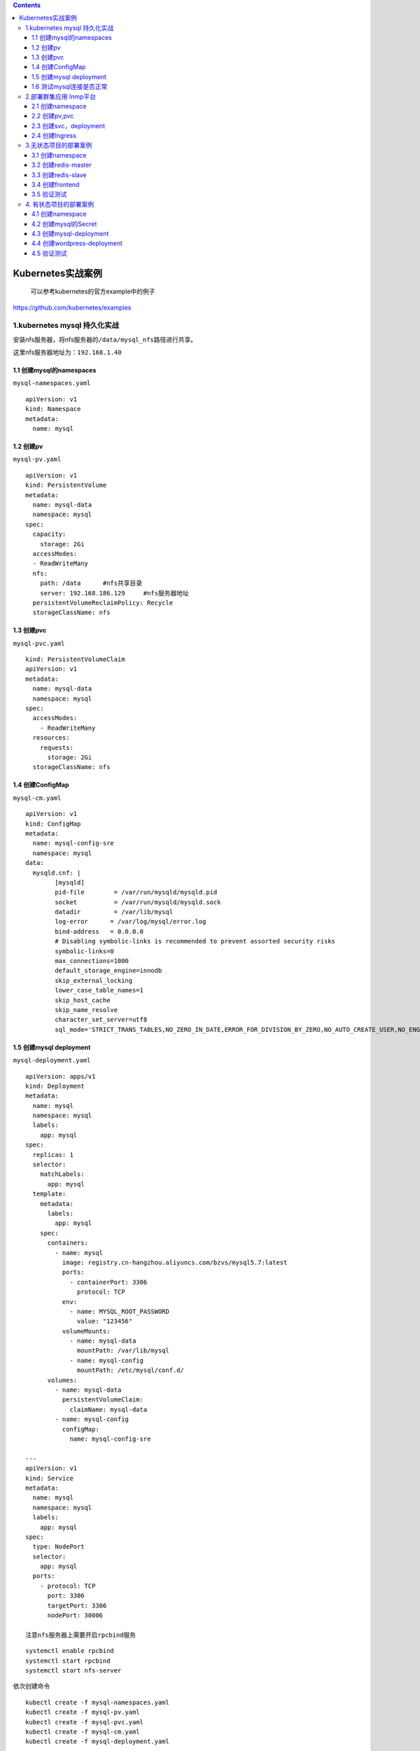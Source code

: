 .. contents::
   :depth: 3
..

Kubernetes实战案例
==================

    可以参考kubernetes的官方example中的例子

https://github.com/kubernetes/examples

1.kubernetes mysql 持久化实战
-----------------------------

安装nfs服务器，将nfs服务器的\ ``/data/mysql_nfs``\ 路径进行共享。

这里nfs服务器地址为：\ ``192.168.1.40``

1.1 创建mysql的namespaces
~~~~~~~~~~~~~~~~~~~~~~~~~

``mysql-namespaces.yaml``

::

    apiVersion: v1
    kind: Namespace
    metadata:
      name: mysql

1.2 创建pv
~~~~~~~~~~

``mysql-pv.yaml``

::

    apiVersion: v1
    kind: PersistentVolume
    metadata:
      name: mysql-data
      namespace: mysql
    spec:
      capacity:
        storage: 2Gi
      accessModes:
      - ReadWriteMany
      nfs:
        path: /data      #nfs共享目录
        server: 192.168.186.129     #nfs服务器地址
      persistentVolumeReclaimPolicy: Recycle
      storageClassName: nfs

1.3 创建pvc
~~~~~~~~~~~

``mysql-pvc.yaml``

::

    kind: PersistentVolumeClaim
    apiVersion: v1
    metadata:
      name: mysql-data
      namespace: mysql
    spec:
      accessModes:
        - ReadWriteMany
      resources:
        requests:
          storage: 2Gi
      storageClassName: nfs

1.4 创建ConfigMap
~~~~~~~~~~~~~~~~~

``mysql-cm.yaml``

::

    apiVersion: v1
    kind: ConfigMap
    metadata:
      name: mysql-config-sre
      namespace: mysql
    data:
      mysqld.cnf: |
            [mysqld]
            pid-file        = /var/run/mysqld/mysqld.pid
            socket          = /var/run/mysqld/mysqld.sock
            datadir         = /var/lib/mysql
            log-error      = /var/log/mysql/error.log
            bind-address   = 0.0.0.0
            # Disabling symbolic-links is recommended to prevent assorted security risks
            symbolic-links=0
            max_connections=1000
            default_storage_engine=innodb
            skip_external_locking
            lower_case_table_names=1
            skip_host_cache
            skip_name_resolve
            character_set_server=utf8
            sql_mode='STRICT_TRANS_TABLES,NO_ZERO_IN_DATE,ERROR_FOR_DIVISION_BY_ZERO,NO_AUTO_CREATE_USER,NO_ENGINE_SUBSTITUTION'

1.5 创建mysql deployment
~~~~~~~~~~~~~~~~~~~~~~~~

``mysql-deployment.yaml``

::

    apiVersion: apps/v1
    kind: Deployment
    metadata:
      name: mysql
      namespace: mysql
      labels:
        app: mysql
    spec:
      replicas: 1
      selector:
        matchLabels:
          app: mysql
      template:
        metadata:
          labels:
            app: mysql
        spec:
          containers:
            - name: mysql
              image: registry.cn-hangzhou.aliyuncs.com/bzvs/mysql5.7:latest
              ports:
                - containerPort: 3306
                  protocol: TCP
              env:
                - name: MYSQL_ROOT_PASSWORD
                  value: "123456"
              volumeMounts:
                - name: mysql-data
                  mountPath: /var/lib/mysql
                - name: mysql-config
                  mountPath: /etc/mysql/conf.d/
          volumes:
            - name: mysql-data
              persistentVolumeClaim:
                claimName: mysql-data
            - name: mysql-config
              configMap:
                name: mysql-config-sre

    ---
    apiVersion: v1
    kind: Service
    metadata:
      name: mysql
      namespace: mysql
      labels:
        app: mysql
    spec:
      type: NodePort
      selector:
        app: mysql
      ports:
        - protocol: TCP
          port: 3306
          targetPort: 3306
          nodePort: 30006

    注意nfs服务器上需要开启rpcbind服务

::

    systemctl enable rpcbind
    systemctl start rpcbind
    systemctl start nfs-server

依次创建命令

::

    kubectl create -f mysql-namespaces.yaml
    kubectl create -f mysql-pv.yaml
    kubectl create -f mysql-pvc.yaml
    kubectl create -f mysql-cm.yaml
    kubectl create -f mysql-deployment.yaml

查看结果

::

    [root@ci-base k8s-example]# kubectl get ns
    NAME                   STATUS   AGE
    mysql                  Active   17s


    [root@ci-base k8s-example]# kubectl get pv -n mysql
    NAME         CAPACITY   ACCESS MODES   RECLAIM POLICY   STATUS      CLAIM   STORAGECLASS   REASON   AGE
    mysql-data   2Gi        RWX            Recycle          Available           nfs                     17s

    [root@ci-base k8s-example]# kubectl get pvc -n mysql

    NAME         STATUS   VOLUME       CAPACITY   ACCESS MODES   STORAGECLASS   AGE
    mysql-data   Bound    mysql-data   2Gi        RWX            nfs            8s

    [root@ci-base k8s-example]# kubectl get cm -n mysql
    NAME               DATA   AGE
    mysql-config-sre   1      14s

    [root@ci-base k8s-example]# kubectl get pod,svc -n mysql
    NAME                         READY   STATUS    RESTARTS   AGE
    pod/mysql-565b7cd487-hw5lc   1/1     Running   0          8m20s

    NAME            TYPE       CLUSTER-IP     EXTERNAL-IP   PORT(S)          AGE
    service/mysql   NodePort   10.98.67.121   <none>        3306:30006/TCP   8m11s

1.6 测试mysql连接是否正常
~~~~~~~~~~~~~~~~~~~~~~~~~

.. figure:: ../_static/k8s_mysql0001.png
   :alt: 

2.部署群集应用 lnmp平台
-----------------------

2.1 创建namespace
~~~~~~~~~~~~~~~~~

``namespace.yaml``

::

    apiVersion: v1
    kind: Namespace
    metadata:
      name: lnmp

2.2 创建pv,pvc
~~~~~~~~~~~~~~

``pv.yaml``

::

    apiVersion: v1
    kind: PersistentVolume
    metadata:
      name: mysql-pv
      namespace: lnmp
    spec:
      capacity:
        storage: 5Gi
      accessModes:
        - ReadWriteMany
      nfs:
        path: /data/nfs/mysql
        server: 192.168.1.40
    ---
    apiVersion: v1
    kind: PersistentVolume
    metadata:
      name: wp-pv-one
      namespace: lnmp
    spec:
      capacity:
        storage: 2Gi
      accessModes:
        - ReadWriteMany
      nfs:
        path: /data/nfs/data
        server: 192.168.1.40
    ---
    apiVersion: v1
    kind: PersistentVolume
    metadata:
      name: wp-pv-two
      namespace: lnmp
    spec:
      capacity:
        storage: 2Gi
      accessModes:
        - ReadWriteMany
      nfs:
        path: /data/nfs/data
        server: 192.168.1.40

``pvc.yaml``

::

    ---
    apiVersion: v1
    kind: PersistentVolumeClaim
    metadata:
      name: mysql-pv-claim
      namespace: lnmp
      labels:
        app: wordpress
    spec:
      accessModes:
        - ReadWriteMany
      resources:
        requests:
          storage: 5Gi

    ---
    apiVersion: v1
    kind: PersistentVolumeClaim
    metadata:
      name: wp-pv-one
      namespace: lnmp
      labels:
        app: wordpress
    spec:
      accessModes:
        - ReadWriteMany
      resources:
        requests:
          storage: 2Gi

    ---
    apiVersion: v1
    kind: PersistentVolumeClaim
    metadata:
      name: wp-pv-two
      namespace: lnmp
      labels:
        app: wordpress
    spec:
      accessModes:
        - ReadWriteMany
      resources:
        requests:
          storage: 2Gi

2.3 创建svc，deployment
~~~~~~~~~~~~~~~~~~~~~~~

``mysql-deployment.yaml``

::

    ---
    apiVersion: v1
    data:
      password: MTIzNDU2      # pass 123456
    kind: Secret
    metadata:
      managedFields:
        - apiVersion: v1
          fieldsType: FieldsV1
      name: mysql-pass
      namespace: lnmp
    type: Opaque



    ---
    apiVersion: v1
    kind: Service
    metadata:
      name: wordpress-mysql
      namespace: lnmp
      labels:
        app: wordpress
    spec:
      ports:
        - port: 3306
      selector:
        app: wordpress
        tier: mysql

    ---
    apiVersion: apps/v1
    kind: Deployment
    metadata:
      name: wordpress-mysql
      namespace: lnmp
      labels:
        app: wordpress
    spec:
      selector:
        matchLabels:
          app: wordpress
          tier: mysql
      strategy:
        type: Recreate
      template:
        metadata:
          labels:
            app: wordpress
            tier: mysql
        spec:
          containers:
          - name: mysql
            image: mysql:5.6
            env:
            - name: MYSQL_ROOT_PASSWORD
              valueFrom:
                secretKeyRef:
                  name: mysql-pass
                  key: password
            ports:
            - containerPort: 3306
              name: mysql
            volumeMounts:
            - name: mysql-persistent-storage
              mountPath: /var/lib/mysql
          volumes:
          - name: mysql-persistent-storage
            persistentVolumeClaim:
              claimName: mysql-pv-claim

``php-deployment.yaml``

::

    apiVersion: v1
    kind: Service
    metadata:
      name: wordpress-php
      namespace: lnmp
      labels:
        app: wordpress
    spec:
      ports:
        - port: 9000
      selector:
        app: wordpress-php
        tier: frontend

    ---
    apiVersion: apps/v1 # for versions before 1.8.0 use apps/v1beta1
    kind: Deployment
    metadata:
      name: wordpress-php
      namespace: lnmp
      labels:
        app: wordpress
    spec:
      replicas: 3
      selector:
        matchLabels:
          app: wordpress-php
          tier: frontend
      strategy:
        type: Recreate
      template:
        metadata:
          labels:
            app: wordpress-php
            tier: frontend
        spec:
          containers:
          - name: php
            image: registry.cn-hangzhou.aliyuncs.com/balloon/php56:latest
            ports:
            - containerPort: 9000
              name: wordpress
            volumeMounts:
            - name: wordpress-persistent-storage
              mountPath: /var/www/html
          imagePullSecrets:
            - name: registrypullsecret
          volumes:
          - name: wordpress-persistent-storage
            persistentVolumeClaim:
              claimName: wp-pv-one

``nginx-deployment.yaml``

nginx的配置使用cm的方式进行配置

::

    ---
    apiVersion: v1
    kind: ConfigMap
    metadata:
      name: nginx-wp-config
      namespace: lnmp
    data:
      site.conf: |-
        server {
            listen 80;
            server_name localhost;
            root html;
            index index.html index.php;

            location ~ \.php$ {
                root html;
                fastcgi_pass wordpress-php:9000;
                fastcgi_param SCRIPT_FILENAME $document_root$fastcgi_script_name;
                include fastcgi_params;
                fastcgi_connect_timeout 60s;
                fastcgi_read_timeout 300s;
                fastcgi_send_timeout 300s;
            }
        }

    ---
    apiVersion: v1
    kind: Service
    metadata:
      name: wordpress-nginx
      namespace: lnmp
      labels:
        app: wordpress
    spec:
      ports:
        - port: 80
      selector:
        app: wordpress-nginx
        tier: frontend
      type: NodePort
      sessionAffinity: ClientIP

    ---
    apiVersion: apps/v1
    kind: Deployment
    metadata:
      name: wordpress-nginx
      namespace: lnmp
      labels:
        app: wordpress
    spec:
      replicas: 3
      selector:
        matchLabels:
          app: wordpress-nginx
          tier: frontend
      strategy:
        type: Recreate
      template:
        metadata:
          labels:
            app: wordpress-nginx
            tier: frontend
        spec:
          containers:
          - name: nginx
            image: registry.cn-hangzhou.aliyuncs.com/devops_hu/nginx:none-cfg
            imagePullPolicy: IfNotPresent
            ports:
            - containerPort: 80
              name: wordpress
            volumeMounts:
            - name: wordpress-persistent-storage
              mountPath: /usr/local/nginx/html
            - name: config
              mountPath: /usr/local/nginx/conf/vhost/site.conf
              subPath: site.conf
          volumes:
          - name: wordpress-persistent-storage
            persistentVolumeClaim:
              claimName: wp-pv-two
          - name: config
            configMap:
              name: nginx-wp-config

2.4 创建Ingress
~~~~~~~~~~~~~~~

``ingress.yaml``

::

    apiVersion: networking.k8s.io/v1beta1
    kind: Ingress
    metadata:
      name: ingress-lnmp
      namespace: lnmp

    spec:
      rules:
        - host: lnmp.linux.com     #测试域名
          http:
            paths:
              - backend:
                  serviceName: wordpress-nginx
                  servicePort: 80

在\ ``/data/nfs/data``\ 下创建index.html文件，如下：

::

    [root@jenkins data]# echo "<h1>hello nginxtouch index.html</h1>" > index.html
    [root@jenkins data]# cat index.html
    <h1>hello nginxtouch index.html</h1>

网页访问如下：

.. figure:: ../_static/k8s-lnmp-nginx0001.png
   :alt: 

其他参考文献：

https://github.com/donxan/k8s\_lnmp\_discuzx

https://blog.51cto.com/m51cto/2344819

3.无状态项目的部署案例
----------------------

本节将演示如何用Kubernetes来部署无状态的多层Web应用程序——Guestbook。

该应用程序是一个简单的留言板程序，包含以下3个部分，并拥有读写分离机制。

□前端应用：Guestbook的留言板应用，将部署多个实例以供用户访问。

□后端存储（写）：Redis主应用，用于写入留言信息，只部署一个实例。

□后端存储（读）：Redis从属应用，用于读取留言信息，将部署多个实例。

.. figure:: ../../source/_static/k8s_nostatus001.png
   :alt: 

3.1 创建namespace
~~~~~~~~~~~~~~~~~

::

    [root@ci-base no_status]# kubectl create ns dev
    namespace/dev created

3.2 创建redis-master
~~~~~~~~~~~~~~~~~~~~

``redis-master.deployment.yml``

::

    apiVersion: apps/v1
    kind: Deployment
    metadata:
      name: redis-master
      labels:
        app: redis
      namespace: dev

    spec:
      selector:
        matchLabels:
          app: redis
          role: master
          tier: backend
      replicas: 1
      template:
        metadata:
          labels:
            app: redis
            role: master
            tier: backend
        spec:
          containers:
            - name: master
              image: kubeguide/redis-master
              resources:
                requests:
                  cpu: 100m
                  memory: 100Mi
              ports:
                - containerPort: 6379

这个模板中使用了Redis镜像，并将作为主存储使用，其实例数量为1。应用模板后，Redis主实例的Pod状态

::

    [root@ci-base no_status]# kubectl create -f redis-master.deployment.yml
    deployment.apps/redis-master created

    [root@ci-base no_status]# kubectl get pod -n dev
    NAME                            READY   STATUS    RESTARTS   AGE
    redis-master-598bcbf4f7-4qk6h   1/1     Running   0          17s

    [root@ci-base no_status]# kubectl get deployment -n dev

Redis-Master
Pod创建完毕后，需要为其创建Service，以便前端应用可以调用它来存储数据，以及从属应用可以从中同步数据。接下来，创建一个名为\ ``redis-master.service.yml``\ 的文件

``redis-master.service.yml``

::

    apiVersion: v1
    kind: Service
    metadata:
      name: redis-master
      labels:
        app: redis
        role: master
        tier: backend
      namespace: dev
    spec:
      ports:
        - port: 6379
          targetPort: 6379
      selector:
        app: redis
        role: master
        tier: backend

::

    [root@ci-base no_status]# kubectl create -f redis-master.service.yml
    service/redis-master created

这个模板通过标签引用了Redis的Pod，并为其创建了类型为ClusterIP的Service。应用模板后，Redis主实例的Service状态

::

    [root@ci-base no_status]# kubectl get svc -n dev
    NAME           TYPE        CLUSTER-IP      EXTERNAL-IP   PORT(S)    AGE
    redis-master   ClusterIP   10.98.208.133   <none>        6379/TCP   30s

    [root@ci-base no_status]# kubectl get ep -n dev
    NAME           ENDPOINTS            AGE
    redis-master   10.244.77.226:6379   39s

    [root@ci-base no_status]# kubectl get pod -n dev -o wide
    NAME                            READY   STATUS    RESTARTS   AGE     IP              NODE     NOMINATED NODE   READINESS GATES
    redis-master-598bcbf4f7-4qk6h   1/1     Running   0          4m14s   10.244.77.226   k8s-w9   <none>           <none>

3.3 创建redis-slave
~~~~~~~~~~~~~~~~~~~

虽然Redis主实例是单个容器，但是可以添加Redis从属实例来增加其负载能力。接下来，部署Redis从属应用，并为其指定两个实例。创建一个名为\ ``redis-slave.deployment.yml``\ 的文件，

::

    apiVersion: apps/v1
    kind: Deployment
    metadata:
      name: redis-slave
      labels:
        app: redis
      namespace: dev

    spec:
      selector:
        matchLabels:
          app: redis
          role: slave
          tier: backend
      replicas: 2
      template:
        metadata:
          labels:
            app: redis
            role: slave
            tier: backend
        spec:
          containers:
            - name: slave
              image: kubeguide/guestbook-redis-slave
              resources:
                requests:
                  cpu: 100m
                  memory: 100Mi
              env:
                - name: GET_HOSTS_FROM
                  value: dns
              ports:
                - containerPort: 6379

这个模板使用了Redis从属镜像，其实例数量为2，后续可根据访问的负载情况随时调整实例数量。

该模板通过两个环境变量name: GET\_HOSTS\_FROM和value:
dns自动从中解析出Redis主实例的地址并加以引用。应用模板后，Redis从属实例的Pod状态

::


    [root@ci-base no_status]# kubectl apply -f redis-slave.deployment.yml
    deployment.apps/redis-slave created

    [root@ci-base no_status]# kubectl get pod -n dev|grep redis-slave
    redis-slave-df7466bc9-dnqpm     1/1     Running   0          8s
    redis-slave-df7466bc9-trw8p     1/1     Running   0          8s

    [root@ci-base no_status]# kubectl get deploy -n dev|grep redis-slave
    redis-slave    2/2     2            2           49s

Redis-Slave
Pod创建完毕后，需要为其创建Service，以便前端应用可以调用它来读取数据。

接下来，创建一个名为\ ``redis-slave.service.yml``\ 的文件，在文件中填入以下内容并保存。

::

    apiVersion: v1
    kind: Service
    metadata:
      name: redis-slave
      labels:
        app: redis
        role: slave
        tier: backend
      namespace: dev
    spec:
      ports:
        - port: 6379
      selector:
        app: redis

应用模板

::

    [root@ci-base no_status]# kubectl apply -f redis-slave.service.yml
    service/redis-slave created

    [root@ci-base no_status]# kubectl get svc -n dev|grep redis-slave
    redis-slave    ClusterIP   10.102.11.78    <none>        6379/TCP   34s

    [root@ci-base no_status]# kubectl get ep -n dev|grep redis-slave
    redis-slave    10.244.77.226:6379,10.244.77.227:6379,10.244.77.228:6379   42s

    [root@ci-base no_status]# kubectl get pod -n dev -o wide
    NAME                            READY   STATUS    RESTARTS   AGE     IP              NODE     NOMINATED NODE   READINESS GATES
    redis-master-598bcbf4f7-4qk6h   1/1     Running   0          12m     10.244.77.226   k8s-w9   <none>           <none>
    redis-slave-df7466bc9-dnqpm     1/1     Running   0          4m24s   10.244.77.227   k8s-w9   <none>           <none>
    redis-slave-df7466bc9-trw8p     1/1     Running   0          4m24s   10.244.77.228   k8s-w9   <none>           <none>
    [root@ci-base no_status]# kubectl get svc -n dev
    NAME           TYPE        CLUSTER-IP      EXTERNAL-IP   PORT(S)    AGE
    redis-master   ClusterIP   10.98.208.133   <none>        6379/TCP   9m18s
    redis-slave    ClusterIP   10.102.11.78    <none>        6379/TCP   80s

3.4 创建frontend
~~~~~~~~~~~~~~~~

Redis存储实例创建完毕后，就可以创建前端应用程序了。留言板应用程序是一个前端Web程序，基于PHP编写。该应用程序会连接到Redis主实例以执行写入请求，同时会连接到Redis从属实例以执行读取请求。

接下来创建一个名为\ ``frontend.deployment.yml``\ 的文件，在文件中填入以下内容并保存。

::

    apiVersion: apps/v1
    kind: Deployment
    metadata:
      name: frontend
      labels:
        app: guestbook
      namespace: dev

    spec:
      selector:
        matchLabels:
          app: guestbook
          tier: frontend
      replicas: 3
      template:
        metadata:
          labels:
            app: guestbook
            tier: frontend
        spec:
          containers:
            - name: php-redis
              image: kubeguide/guestbook-php-frontend
              resources:
                requests:
                  cpu: 100m
                  memory: 100Mi
              env:
                - name: GET_HOSTS_FROM
                  value: dns
              ports:
                - containerPort: 80

这个模板使用了hjl-frontend:v3镜像，其实例数量为3，后续可根据所访问的负载情况随时调整实例数量。该模板通过两个环境变量name:
GET\_HOSTS\_FROM和value:
dns自动从中解析出Redis主实例和Redis从属实例的地址并引用。应用模板后，Guestbook实例Pod的状态如下

::

    [root@ci-base no_status]# kubectl apply -f frontend.deployment.yml
    deployment.apps/frontend created

    [root@ci-base no_status]# kubectl get pod -n dev |grep frontend
    frontend-78b47669f6-bc7v5       1/1     Running   0          99s
    frontend-78b47669f6-qdscx       1/1     Running   0          99s
    frontend-78b47669f6-t4m8d       1/1     Running   0          99s

最后，为前端留言板应用创建Service，这样就可以供用户访问了，因此，创建一个名为\ ``frontend.service.yml``\ 的文件，在文件中填入以下内容并保存。

::

    apiVersion: v1
    kind: Service
    metadata:
      name: frontend
      labels:
        app: guestbook
        tier: frontend
      namespace: dev
    spec:
      type: NodePort
      ports:
        - port: 80
          nodePort: 30001
      selector:
        app: guestbook
        tier: frontend

该模板通过NodePort类型的Service将服务提供给各个集群主机的30222端口，这样就可以在浏览器地址栏中输入“http://{主机IP}:30222”来访问留言板页面了。应用模板后，Guestbook实例的Service状态如下

::

    [root@ci-base no_status]# kubectl apply -f frontend.service.yml
    service/frontend created

    [root@ci-base no_status]# kubectl get svc -n dev |grep frontend
    frontend       NodePort    10.99.34.225    <none>        80:30222/TCP   3s

    [root@ci-base no_status]# kubectl get svc,pod,deploy -n dev
    NAME                   TYPE        CLUSTER-IP       EXTERNAL-IP   PORT(S)        AGE
    service/frontend       NodePort    10.97.7.208      <none>        80:30001/TCP   5m9s
    service/redis-master   ClusterIP   10.106.240.32    <none>        6379/TCP       5m8s
    service/redis-slave    ClusterIP   10.107.166.193   <none>        6379/TCP       5m8s

    NAME                               READY   STATUS    RESTARTS   AGE
    pod/frontend-58f67d657c-ctgwb      1/1     Running   0          5m9s
    pod/frontend-58f67d657c-g6d6r      1/1     Running   0          5m9s
    pod/frontend-58f67d657c-jvzrb      1/1     Running   0          5m9s
    pod/redis-master-c55488447-xz5z9   1/1     Running   0          5m8s
    pod/redis-slave-67456bdf78-b67cs   1/1     Running   0          5m8s
    pod/redis-slave-67456bdf78-dd4pn   1/1     Running   0          5m8s

    NAME                           READY   UP-TO-DATE   AVAILABLE   AGE
    deployment.apps/frontend       3/3     3            3           5m9s
    deployment.apps/redis-master   1/1     1            1           5m9s
    deployment.apps/redis-slave    2/2     2            2           5m8s

3.5 验证测试
~~~~~~~~~~~~

接下来，就可以在URL中输入地址访问留言板应用了。在本例中地址为http://192.168.xx.xx:30001，进入页面后在文本框中输入文字，然后单击Submit按钮，留言将自动显示在页面下方。

.. figure:: ../../source/_static/k8s_no_status002.png
   :alt: 

4. 有状态项目的部署案例
-----------------------

WordPress是使用PHP语言开发的开源的个人博客平台，是一套非常完善的内容管理系统，支持非常丰富的插件和模板。

WordPress包含以下两个部分。

□前端应用：WordPress博客前端应用，拥有各种操作界面以供给用户访问。它使用PVC来存储博客网页等文件。

□数据库：MySQL数据库，用于存储该博客的内容数据。它使用PVC来存储博客内容等数据。

WordPress的整体结构与各部分之间的交互如下图：

.. figure:: ../../source/_static/k8s-setstatus001.png
   :alt: 

因为本例中涉及数据库，所以需要设置一个MySQL初始密码，WordPress在引用数据库时也会用到该密码。可以定义一个Secret来存储密码。

4.1 创建namespace
~~~~~~~~~~~~~~~~~

::

    [root@ci-base no_status]# kubectl create ns dev
    namespace/dev created

4.2 创建mysql的Secret
~~~~~~~~~~~~~~~~~~~~~

本例中将数据库初始密码设置为“abc123456”。首先，执行以下命令，对密码字符串进行base64编码。

::

    [root@ci-base set_status]# echo -n "abc123456"|base64
    YWJjMTIzNDU2

然后，创建\ ``mysql-pass.yml``\ 文件，在文件中填入以下内容并保存，其中password字段使用了刚才编码后的内容。

::

    apiVersion: v1
    kind: Secret
    metadata:
      name: mysql-pass
      namespace: dev

    type: Opaque
    data:
      password: YWJjMTIzNDU2

4.3 创建mysql-deployment
~~~~~~~~~~~~~~~~~~~~~~~~

接下来，部署WordPress将会用到的MySQL数据库。创建\ ``mysql-deployment.yml``\ 文件，在文件中填入以下内容并保存。

::

    apiVersion: v1
    kind: Service
    metadata:
      name: wordpress-mysql
      labels:
        app: wordpress
      namespace: dev
    spec:
      ports:
        - port: 3306
      selector:
        app: wordpress
        tier: mysql
      clusterIP: None
    ---
    apiVersion: v1
    kind: PersistentVolumeClaim
    metadata:
      name: mysql-pv-claim
      labels:
        app: wordpress
      namespace: dev
    spec:
      accessModes:
        - ReadWriteOnce
      storageClassName: "managed-nfs-storage"
      resources:
        requests:
          storage: 10Gi
    ---
    apiVersion: apps/v1 # for k8s versions before 1.9.0 use apps/v1beta2  and before 1.8.0 use extensions/v1beta1
    kind: Deployment
    metadata:
      name: wordpress-mysql
      labels:
        app: wordpress
      namespace: dev
    spec:
      selector:
        matchLabels:
          app: wordpress
          tier: mysql
      strategy:
        type: Recreate
      template:
        metadata:
          labels:
            app: wordpress
            tier: mysql
        spec:
          containers:
            - image: mysql:5.6
              name: mysql
              env:
                - name: MYSQL_ROOT_PASSWORD
                  valueFrom:
                    secretKeyRef:
                      name: mysql-pass
                      key: password
              livenessProbe:
                tcpSocket:
                  port: 3306
              ports:
                - containerPort: 3306
                  name: mysql
              volumeMounts:
                - name: mysql-persistent-storage
                  mountPath: /var/lib/mysql
          volumes:
            - name: mysql-persistent-storage
              persistentVolumeClaim:
                claimName: mysql-pv-claim

这个模板包含4个部分。首先，定义一个无头Service，用于提供MySQL服务。然后，定义一个10GiB的PVC以供MySQL存放数据库文件，这里使用了managed-nfs-storage的StorageClass，以便自动为PVC创建PV。

接下来，定义单实例的Deployment控制器，其镜像为mysql，该实例引用了刚才创建的Secret，以便初始化数据库密码。最后，引用模板中定义的PVC，映射路径为/var/lib/mysql以存放数据库文件。

应用模板后，MySQL实例的状态如

::

    [root@ci-base set_status]# ll
    total 12
    drwxr-xr-x 17 root root 4096 Apr  8 15:00 external-storage
    -rw-r--r--  1 root root  119 Apr  8 14:55 mysql-pass.yml
    -rw-r--r--  1 root root 1501 Apr  8 15:35 wordpress-mysql.yml
    [root@ci-base set_status]# kubectl apply -f .


    [root@ci-base set_status]# kubectl get deployment,pod,pvc,svc -n dev
    NAME                              READY   UP-TO-DATE   AVAILABLE   AGE
    deployment.apps/wordpress-mysql   1/1     1            1           2m34s

    NAME                                   READY   STATUS    RESTARTS   AGE
    pod/wordpress-mysql-5f4b68ff8f-tsk2l   1/1     Running   0          2m34s

    NAME                                   STATUS   VOLUME                                     CAPACITY   ACCESS MODES   STORAGECLASS          AGE
    persistentvolumeclaim/mysql-pv-claim   Bound    pvc-e310bfc0-62a9-4b52-a94f-366ad7868f41   10Gi       RWO            managed-nfs-storage   2m34s

    NAME                      TYPE        CLUSTER-IP   EXTERNAL-IP   PORT(S)    AGE
    service/wordpress-mysql   ClusterIP   None         <none>        3306/TCP   2m34s

4.4 创建wordpress-deployment
~~~~~~~~~~~~~~~~~~~~~~~~~~~~

接下来，部署WordPress前端应用程序。该应用程序会引用之前创建的MySQL数据库，为用户提供博客管理功能。为了创建\ ``wordpress-deployment.yml``\ 文件，在文件中填入以下内容并保存。

::

    apiVersion: v1
    kind: Service
    metadata:
      name: wordpress
      labels:
        app: wordpress
      namespace: dev
      
    spec:
      ports:
        - port: 80
          nodePort: 30111
      selector:
        app: wordpress
        tier: frontend
      type: NodePort
    ---
    apiVersion: v1
    kind: PersistentVolumeClaim
    metadata:
      name: wp-pv-claim
      labels:
        app: wordpress
      namespace: dev
      
    spec:
      storageClassName: "managed-nfs-storage"
      accessModes:
        - ReadWriteOnce
      resources:
        requests:
          storage: 2Gi
    ---
    apiVersion: apps/v1 #  for k8s versions before 1.9.0 use apps/v1beta2  and before 1.8.0 use extensions/v1beta1
    kind: Deployment
    metadata:
      name: wordpress
      labels:
        app: wordpress
      namespace: dev
      
    spec:
      selector:
        matchLabels:
          app: wordpress
          tier: frontend
      strategy:
        type: Recreate
      template:
        metadata:
          labels:
            app: wordpress
            tier: frontend
        spec:
          containers:
          - image: wordpress:4.8-apache
            name: wordpress
            env:
            - name: WORDPRESS_DB_HOST
              value: wordpress-mysql
            - name: WORDPRESS_DB_PASSWORD
              valueFrom:
                secretKeyRef:
                  name: mysql-pass
                  key: password
            ports:
            - containerPort: 80
              name: wordpress
            volumeMounts:
            - name: wordpress-persistent-storage
              mountPath: /var/www/html
          volumes:
          - name: wordpress-persistent-storage
            persistentVolumeClaim:
              claimName: wp-pv-claim

这个模板包含3个部分。首先，定义的NodePort类型的Service将WordPress入口提供给各个集群主机的30111端口，这样在浏览器地址栏中输入http://{主机IP}:30111就可以访问留言板页面了。

然后，定义一个2GiB的PVC用于供WordPress存放博客、网页等文件，这里使用了前几章定义的StorageClass，以便自动为PVC创建PV。

最后，定义单实例的Deployment，其镜像为wordpress，该实例通过WORDPRESS\_DB\_HOST环境变量引用刚才定义的MySQL服务的名称。接下来，该实例通过WORDPRESS\_DB\_PASSWORD环境变量引用数据库密码，以便WordPress服务访问数据库，并引用模板中定义的PVC（映射路径为/var/www/html），以存放网页等文件。

应用模板后，WordPress实例的状态如图

::

    [root@ci-base set_status]# kubectl apply -f .

    [root@ci-base set_status]# kubectl get deployment,pod,pvc,svc -n dev
    NAME                              READY   UP-TO-DATE   AVAILABLE   AGE
    deployment.apps/wordpress         1/1     1            1           104s
    deployment.apps/wordpress-mysql   1/1     1            1           105s

    NAME                                   READY   STATUS    RESTARTS   AGE
    pod/wordpress-6857459697-5ndgd         1/1     Running   0          104s
    pod/wordpress-mysql-5f4b68ff8f-c7zdj   1/1     Running   0          105s

    NAME                                   STATUS   VOLUME                                     CAPACITY   ACCESS MODES   STORAGECLASS          AGE
    persistentvolumeclaim/mysql-pv-claim   Bound    pvc-83a89cc1-3cdb-4268-856e-68264e9b03de   10Gi       RWO            managed-nfs-storage   105s
    persistentvolumeclaim/wp-pv-claim      Bound    pvc-cfa237f8-fdbd-4932-b8c9-1ce6b5dca3ae   2Gi        RWO            managed-nfs-storage   105s

    NAME                      TYPE        CLUSTER-IP     EXTERNAL-IP   PORT(S)        AGE
    service/wordpress         NodePort    10.107.67.69   <none>        80:30111/TCP   105s
    service/wordpress-mysql   ClusterIP   None           <none>        3306/TCP       105s

4.5 验证测试
~~~~~~~~~~~~

接下来，就可以在URL中输入地址访问WordPress应用了，在本例中地址为http://192.168.1.xxx:30111。之后会进入初始界面，如图11-13所示，选择“简体中文”，然后单击“继续”按钮。

.. figure:: ../../source/_static/k8s-wordpress001.png
   :alt: 

接着，设置初始账号和密码，并使用它们进行登录。之后，就会进入WordPress操作界面

.. figure:: ../../source/_static/k8s-wordpress002.png
   :alt: 

接下来，就可以尽情使用WordPress了。
